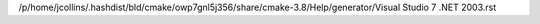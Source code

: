 /p/home/jcollins/.hashdist/bld/cmake/owp7gnl5j356/share/cmake-3.8/Help/generator/Visual Studio 7 .NET 2003.rst